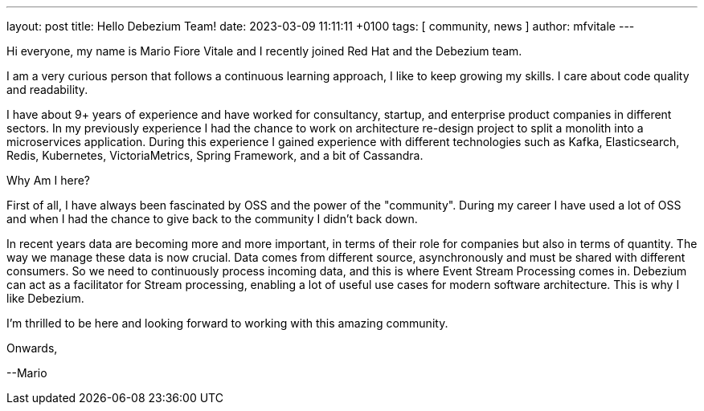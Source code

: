 ---
layout: post
title:  Hello Debezium Team!
date:   2023-03-09 11:11:11 +0100
tags: [ community, news ]
author: mfvitale
---

Hi everyone, my name is Mario Fiore Vitale and I recently joined Red Hat and the Debezium team.

I am a very curious person that follows a continuous learning approach, I like to keep growing my skills. I care about code quality and readability.

I have about 9+ years of experience and have worked for consultancy, startup, and enterprise product companies in different sectors.
In my previously experience I had the chance to work on architecture re-design project to split a monolith into a microservices application.
During this experience I gained experience with different technologies such as Kafka, Elasticsearch, Redis, Kubernetes, VictoriaMetrics, Spring Framework, and a bit of Cassandra.

Why Am I here?

+++<!-- more -->+++

First of all, I have always been fascinated by OSS and the power of the "community". During my career I have used a lot of OSS and when I had the chance to give back to the community I didn't back down.

In recent years data are becoming more and more important, in terms of their role for companies but also in terms of quantity. The way we manage these data is now crucial.
Data comes from different source, asynchronously and must be shared with different consumers. So we need to continuously process incoming data, and this is where Event Stream Processing comes in.
Debezium can act as a facilitator for Stream processing, enabling a lot of useful use cases for modern software architecture. This is why I like Debezium.


I'm thrilled to be here and looking forward to working with this amazing community.

Onwards,

--Mario

